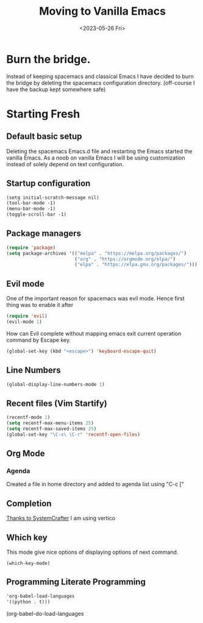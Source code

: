 #+options: ':nil -:nil ^:{} num:nil toc:nil
#+author:
#+creator: Emacs 28.2 (Org mode 9.6.6 + ox-hugo)
#+hugo_with_locale:
#+hugo_front_matter_format: toml
#+hugo_level_offset: 1
#+hugo_preserve_filling:
#+hugo_delete_trailing_ws:
#+hugo_section: post
#+hugo_bundle:
#+hugo_base_dir: ../../
#+hugo_goldmark:
#+hugo_code_fence:
#+hugo_use_code_for_kbd:
#+hugo_prefer_hyphen_in_tags:
#+hugo_allow_spaces_in_tags:
#+hugo_auto_set_lastmod:
#+hugo_custom_front_matter:
#+hugo_blackfriday:
#+hugo_front_matter_key_replace:
#+hugo_date_format: %Y-%m-%dT%T%z
#+hugo_paired_shortcodes:
#+hugo_pandoc_citations:
#+bibliography:
#+html_container:
#+html_container_class:
#+hugo_aliases:
#+hugo_audio:
#+date: <2023-05-26 Fri>
#+description:
#+hugo_draft: true
#+hugo_expirydate:
#+hugo_headless:
#+hugo_images:
#+hugo_iscjklanguage:
#+keywords:
#+hugo_layout:
#+hugo_lastmod:
#+hugo_linktitle:
#+hugo_locale:
#+hugo_markup:
#+hugo_menu:
#+hugo_menu_override:
#+hugo_outputs:
#+hugo_publishdate:
#+hugo_series:
#+hugo_slug:
#+hugo_tags:
#+hugo_categories:
#+hugo_resources:
#+hugo_type: post
#+hugo_url:
#+hugo_videos:
#+hugo_weight:
#+title: Moving to Vanilla Emacs

* Burn the bridge.
Instead of keeping spacemacs and classical Emacs I have decided to burn the bridge
by deleting the spacemacs configuration directory. (off-course I have the backup kept
somewhere safe)

* Starting Fresh
** Default basic setup
Deleting the spacemacs Emacs.d file and restarting the Emacs started the vanilla
Emacs. As a noob on vanilla Emacs I will be using customization instead of solely
depend on text configuration. 
** Startup configuration
#+begin_src org
(setq initial-scratch-message nil)
(tool-bar-mode -1)
(menu-bar-mode -1)
(toggle-scroll-bar -1)
#+end_src
** Package managers
#+begin_src lisp
(require 'package)
(setq package-archives '(("melpa" . "https://melpa.org/packages/")
                         ("org" . "https://orgmode.org/elpa/")
                         ("elpa" . "https://elpa.gnu.org/packages/")))
#+end_src

** Evil mode
One of the important reason for spacemacs was evil mode. Hence first thing was
to enable it after 

#+begin_src lisp
(require 'evil)
(evil-mode 1)
#+end_src

How can Evil complete without mapping emacs exit current operation command by
Escape key.
#+begin_src lisp
(global-set-key (kbd "<escape>") 'keyboard-escape-quit)
#+end_src
** Line Numbers
#+begin_src lisp
(global-display-line-numbers-mode 1)
#+end_src

** Recent files (Vim Startify)
#+begin_src  lisp
(recentf-mode 1)
(setq recentf-max-menu-items 25)
(setq recentf-max-saved-items 25)
(global-set-key "\C-x\ \C-r" 'recentf-open-files)
#+end_src

** Org Mode
*** Agenda
Created a file in home directory and added to agenda list using "C-c ["

** Completion
[[https://systemcrafters.net/emacs-tips/streamline-completions-with-vertico/][Thanks to SystemCrafter]] I am using vertico

** Which key
This mode give nice options of displaying options of next command.

#+begin_src eli
(which-key-mode)
#+end_src

** Programming Literate Programming
#+begin_src org
 'org-babel-load-languages
 '((python . t)))
#+end_src
(org-babel-do-load-languages
